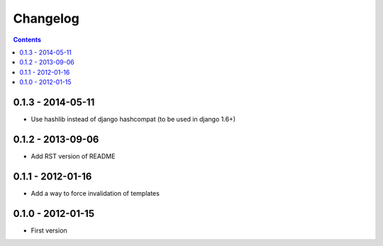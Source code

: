 Changelog
===========

.. contents::


0.1.3 - 2014-05-11
------------------

* Use hashlib instead of django hashcompat (to be used in django 1.6+)


0.1.2 - 2013-09-06
------------------

* Add RST version of README


0.1.1 - 2012-01-16
------------------

* Add a way to force invalidation of templates

0.1.0 - 2012-01-15
------------------

* First version

